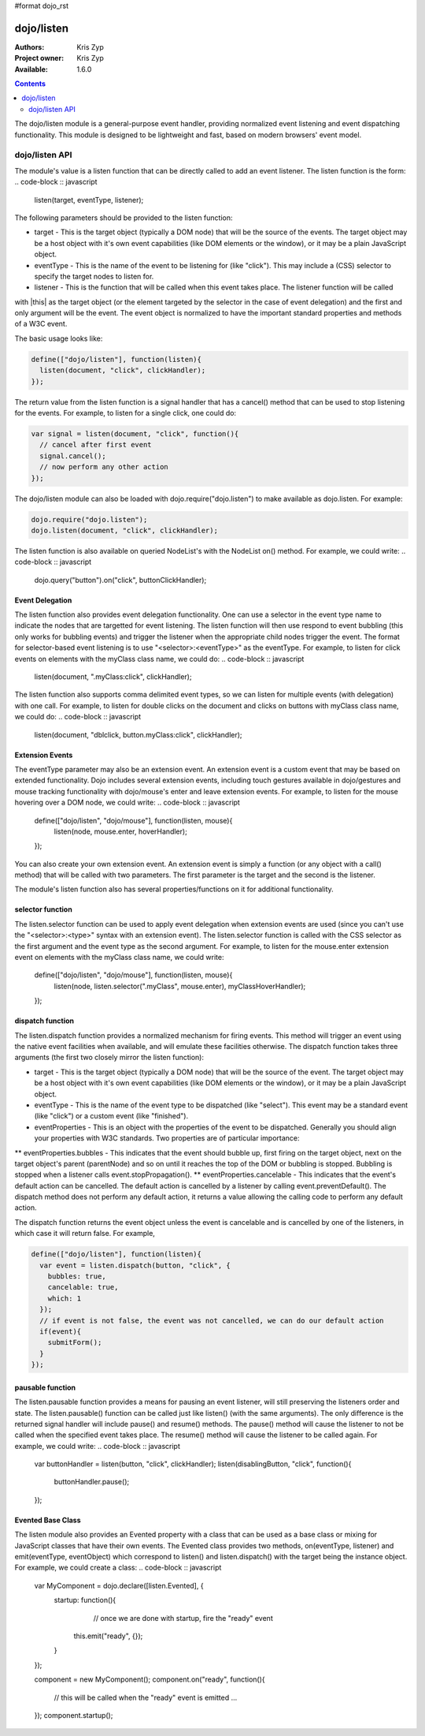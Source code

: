 #format dojo_rst

dojo/listen
===========

:Authors: Kris Zyp
:Project owner: Kris Zyp
:Available: 1.6.0

.. contents::
  :depth: 2

The dojo/listen module is a general-purpose event handler, providing normalized event listening and event dispatching functionality. This module is designed to be lightweight and fast, based on modern browsers' event model.

===============
dojo/listen API
===============

The module's value is a listen function that can be directly called to add an event listener. The listen function is the form:
.. code-block :: javascript

  listen(target, eventType, listener);

The following parameters should be provided to the listen function:

* target - This is the target object (typically a DOM node) that will be the source of the events. The target object may be a host object with it's own event capabilities (like DOM elements or the window), or it may be a plain JavaScript object.
* eventType - This is the name of the event to be listening for (like "click"). This may include a (CSS) selector to specify the target nodes to listen for.
* listener - This is the function that will be called when this event takes place. The listener function will be called
with |this| as the target object (or the element targeted by the selector in the case of event delegation) and the first and only argument will be the event. The event object is normalized to have the important standard properties and methods of a W3C event.

The basic usage looks like:

.. code-block :: javascript

  define(["dojo/listen"], function(listen){
    listen(document, "click", clickHandler);
  });

The return value from the listen function is a signal handler that has a cancel() method that can be used to stop listening for the events. For example, to listen for a single click, one could do:

.. code-block :: javascript

  var signal = listen(document, "click", function(){
    // cancel after first event
    signal.cancel();
    // now perform any other action
  });

The dojo/listen module can also be loaded with dojo.require("dojo.listen") to make available as dojo.listen. For example:

.. code-block :: javascript

  dojo.require("dojo.listen");
  dojo.listen(document, "click", clickHandler);

The listen function is also available on queried NodeList's with the NodeList on() method. For example, we could write:
.. code-block :: javascript
  
  dojo.query("button").on("click", buttonClickHandler);

Event Delegation
----------------
The listen function also provides event delegation functionality. One can use a selector in the event type name to indicate the nodes that are targetted for event listening. The listen function will then use respond to event bubbling (this only works for bubbling events) and trigger the listener when the appropriate child nodes trigger the event. The format for  selector-based event listening is to use "<selector>:<eventType>" as the eventType. For example, to listen for click events on elements with the myClass class name, we could do:
.. code-block :: javascript

  listen(document, ".myClass:click", clickHandler);

The listen function also supports comma delimited event types, so we can listen for multiple events (with delegation) with one call. For example, to listen for double clicks on the document and clicks on buttons with myClass class name, we could do:
.. code-block :: javascript

  listen(document, "dblclick, button.myClass:click", clickHandler);

Extension Events
----------------

The eventType parameter may also be an extension event. An extension event is a custom event that may be based on extended functionality. Dojo includes several extension events, including touch gestures available in dojo/gestures and mouse tracking functionality with dojo/mouse's enter and leave extension events. For example, to listen for the mouse hovering over a DOM node, we could write:
.. code-block :: javascript

  define(["dojo/listen", "dojo/mouse"], function(listen, mouse){
    listen(node, mouse.enter, hoverHandler);
  });

You can also create your own extension event. An extension event is simply a function (or any object with a call() method) that will be called with two parameters. The first parameter is the target and the second is the listener.

The module's listen function also has several properties/functions on it for additional functionality.

selector function
-----------------

The listen.selector function can be used to apply event delegation when extension events are used (since you can't use the "<selector>:<type>" syntax with an extension event). The listen.selector function is called with the CSS selector as the first argument and the event type as the second argument. For example, to listen for the mouse.enter extension event on elements with the myClass class name, we could write:

  define(["dojo/listen", "dojo/mouse"], function(listen, mouse){
    listen(node, listen.selector(".myClass", mouse.enter), myClassHoverHandler);
  });


dispatch function
-----------------

The listen.dispatch function provides a normalized mechanism for firing events. This method will trigger an event using the native event facilities when available, and will emulate these facilities otherwise. The dispatch function takes three arguments (the first two closely mirror the listen function):

* target - This is the target object (typically a DOM node) that will be the source of the event. The target object may be a host object with it's own event capabilities (like DOM elements or the window), or it may be a plain JavaScript object.
* eventType - This is the name of the event type to be dispatched (like "select"). This event may be a standard event (like "click") or a custom event (like "finished").
* eventProperties - This is an object with the properties of the event to be dispatched. Generally you should align your properties with W3C standards. Two properties are of particular importance:

** eventProperties.bubbles - This indicates that the event should bubble up, first firing on the target object, next on the target object's parent (parentNode) and so on until it reaches the top of the DOM or bubbling is stopped. Bubbling is stopped when a listener calls event.stopPropagation().
** eventProperties.cancelable - This indicates that the event's default action can be cancelled. The default action is cancelled by a listener by calling event.preventDefault(). The dispatch method does not perform any default action, it returns a value allowing the calling code to perform any default action.

The dispatch function returns the event object unless the event is cancelable and is cancelled by one of the listeners, in which case it will return false. For example,

.. code-block :: javascript

  define(["dojo/listen"], function(listen){
    var event = listen.dispatch(button, "click", {
      bubbles: true,
      cancelable: true,
      which: 1
    });
    // if event is not false, the event was not cancelled, we can do our default action
    if(event){
      submitForm();
    }
  });

pausable function
-----------------

The listen.pausable function provides a means for pausing an event listener, will still preserving the listeners order and state. The listen.pausable() function can be called just like listen() (with the same arguments). The only difference is the returned signal handler will include pause() and resume() methods. The pause() method will cause the listener to not be called when the specified event takes place. The resume() method will cause the listener to be called again. For example, we could write:
.. code-block :: javascript

  var buttonHandler = listen(button, "click", clickHandler);
  listen(disablingButton, "click", function(){
    buttonHandler.pause();
  });

Evented Base Class
------------------

The listen module also provides an Evented property with a class that can be used as a base class or mixing for JavaScript classes that have their own events. The Evented class provides two methods, on(eventType, listener) and emit(eventType, eventObject) which correspond to listen() and listen.dispatch() with the target being the instance object. For example, we could create a class:
.. code-block :: javascript

  var MyComponent = dojo.declare([listen.Evented], {
    startup: function(){
	  // once we are done with startup, fire the "ready" event
      this.emit("ready", {});
    }
  });

  component = new MyComponent();
  component.on("ready", function(){
    // this will be called when the "ready" event is emitted
    ...
  });
  component.startup();
